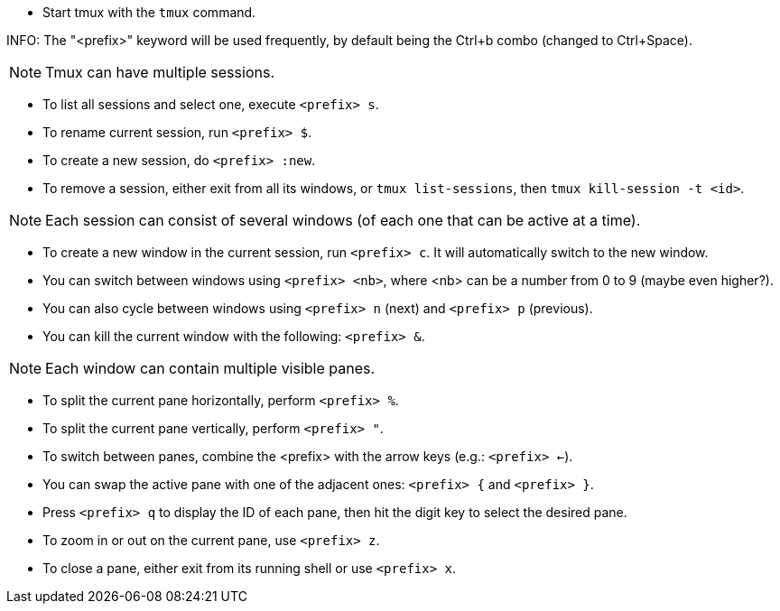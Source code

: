 * Start tmux with the `tmux` command.

INFO: The "<prefix>" keyword will be used frequently, by default being the Ctrl+b combo (changed to Ctrl+Space).

NOTE: Tmux can have multiple sessions.

* To list all sessions and select one, execute `<prefix> s`.

* To rename current session, run `<prefix> $`.

* To create a new session, do `<prefix> :new`.

* To remove a session, either exit from all its windows, or `tmux list-sessions`, then `tmux kill-session -t <id>`.

NOTE: Each session can consist of several windows (of each one that can be active at a time). 

* To create a new window in the current session, run `<prefix> c`. It will automatically switch to the new window.

* You can switch between windows using `<prefix> <nb>`, where <nb> can be a number from 0 to 9 (maybe even higher?).

* You can also cycle between windows using `<prefix> n` (next) and `<prefix> p` (previous).

* You can kill the current window with the following: `<prefix> &`.

NOTE: Each window can contain multiple visible panes.

* To split the current pane horizontally, perform `<prefix> %`.

* To split the current pane vertically, perform `<prefix> "`.

* To switch between panes, combine the <prefix> with the arrow keys (e.g.: `<prefix> <-`).

* You can swap the active pane with one of the adjacent ones: `<prefix> {` and `<prefix> }`.

* Press `<prefix> q` to display the ID of each pane, then hit the digit key to select the desired pane.

* To zoom in or out on the current pane, use `<prefix> z`.

* To close a pane, either exit from its running shell or use `<prefix> x`.

